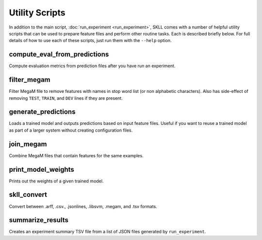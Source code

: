 .. sectionauthor:: Dan Blanchard <dblanchard@ets.org>

Utility Scripts
===============
In addition to the main script, :doc:`run_experiment <run_experiment>`, SKLL
comes with a number of helpful utility scripts that can be used to prepare
feature files and perform other routine tasks. Each is described briefly below.
For full details of how to use each of these scripts, just run them with the
``--help`` option.

compute_eval_from_predictions
-----------------------------
Compute evaluation metrics from prediction files after you have run an
experiment.

filter_megam
------------
Filter MegaM file to remove features with names in stop word list (or non
alphabetic characters). Also has side-effect of removing ``TEST``, ``TRAIN``,
and ``DEV`` lines if they are present.

generate_predictions
--------------------
Loads a trained model and outputs predictions based on input feature files.
Useful if you want to reuse a trained model as part of a larger system without
creating configuration files.

join_megam
----------
Combine MegaM files that contain features for the same examples.

print_model_weights
-------------------
Prints out the weights of a given trained model.

.. _skll_convert:

skll_convert
------------
Convert between .arff, .csv., .jsonlines, .libsvm, .megam, and .tsv formats.

summarize_results
-----------------
Creates an experiment summary TSV file from a list of JSON files generated by
``run_experiment``.
